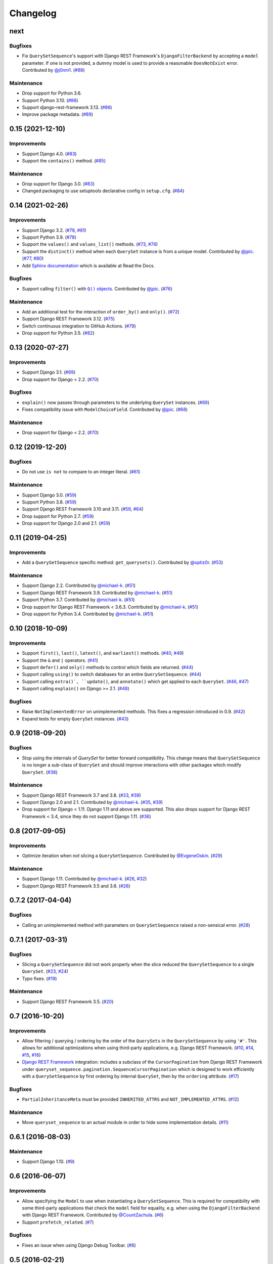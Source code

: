 .. :changelog:

Changelog
#########

next
====

Bugfixes
--------

* Fix ``QuerySetSequence``'s support with Django REST Framework's ``DjangoFilterBackend``
  by accepting a ``model`` parameter. If one is not provided, a dummy model is
  used to provide a reasonable ``DoesNotExist`` error. Contributed by
  `@j0nm1 <https://github.com/j0nm1>`_. (`#88 <https://github.com/clokep/django-querysetsequence/pull/88>`_)

Maintenance
-----------

* Drop support for Python 3.6.
* Support Python 3.10. (`#86 <https://github.com/clokep/django-querysetsequence/pull/86>`_)
* Support django-rest-framework 3.13. (`#86 <https://github.com/clokep/django-querysetsequence/pull/86>`_)
* Improve package metadata. (`#89 <https://github.com/clokep/django-querysetsequence/pull/89>`_)


0.15 (2021-12-10)
=================

Improvements
------------

* Support Django 4.0. (`#83 <https://github.com/clokep/django-querysetsequence/pull/83>`_)
* Support the ``contains()`` method. (`#85 <https://github.com/clokep/django-querysetsequence/pull/85>`_)

Maintenance
-----------

* Drop support for Django 3.0. (`#83 <https://github.com/clokep/django-querysetsequence/pull/83>`_)
* Changed packaging to use setuptools declarative config in ``setup.cfg``.
  (`#84 <https://github.com/clokep/django-querysetsequence/pull/84>`_)


0.14 (2021-02-26)
=================

Improvements
------------

* Support Django 3.2. (`#78 <https://github.com/clokep/django-querysetsequence/pull/78>`_,
  `#81 <https://github.com/clokep/django-querysetsequence/pull/81>`_)
* Support Python 3.9. (`#78 <https://github.com/clokep/django-querysetsequence/pull/78>`_)
* Support the ``values()`` and ``values_list()`` methods.
  (`#73 <https://github.com/clokep/django-querysetsequence/pull/73>`_,
  `#74 <https://github.com/clokep/django-querysetsequence/pull/74>`_)
* Support the ``distinct()`` method when each ``QuerySet`` instance is from a
  unique model. Contributed by
  `@jpic <https://github.com/jpic>`_. (`#77 <https://github.com/clokep/django-querysetsequence/pull/77>`_,
  `#80 <https://github.com/clokep/django-querysetsequence/pull/80>`_)
* Add `Sphinx documentation <https://django-querysetsequence.readthedocs.io/>`_
  which is available at Read the Docs.

Bugfixes
--------

* Support calling ``filter()`` with |Q() objects|_. Contributed by
  `@jpic <https://github.com/jpic>`_. (`#76 <https://github.com/clokep/django-querysetsequence/pull/76>`_)

.. |Q() objects| replace:: ``Q()`` objects
.. _Q() objects: https://docs.djangoproject.com/en/dev/ref/models/querysets/#q-objects

Maintenance
-----------

* Add an additional test for the interaction of ``order_by()`` and ``only()``.
  (`#72 <https://github.com/clokep/django-querysetsequence/pull/72>`_)
* Support Django REST Framework 3.12. (`#75 <https://github.com/clokep/django-querysetsequence/pull/75>`_)
* Switch continuous integration to GitHub Actions. (`#79 <https://github.com/clokep/django-querysetsequence/pull/79>`_)
* Drop support for Python 3.5. (`#82 <https://github.com/clokep/django-querysetsequence/pull/82>`_)


0.13 (2020-07-27)
=================

Improvements
------------

* Support Django 3.1. (`#69 <https://github.com/clokep/django-querysetsequence/pull/69>`_)
* Drop support for Django < 2.2.  (`#70 <https://github.com/clokep/django-querysetsequence/pull/70>`_)

Bugfixes
--------

* ``explain()`` now passes through parameters to the underlying ``QuerySet`` instances.
  (`#69 <https://github.com/clokep/django-querysetsequence/pull/69>`_)
* Fixes compatibility issue with ``ModelChoiceField``. Contributed by
  `@jpic <https://github.com/jpic>`_. (`#68 <https://github.com/clokep/django-querysetsequence/pull/68>`_)

Maintenance
-----------

* Drop support for Django < 2.2.  (`#70 <https://github.com/clokep/django-querysetsequence/pull/70>`_)


0.12 (2019-12-20)
=================

Bugfixes
--------

* Do not use ``is not`` to compare to an integer literal.  (`#61 <https://github.com/clokep/django-querysetsequence/pull/61>`_)

Maintenance
-----------

* Support Django 3.0. (`#59 <https://github.com/clokep/django-querysetsequence/pull/59>`_)
* Support Python 3.8. (`#59 <https://github.com/clokep/django-querysetsequence/pull/59>`_)
* Support Django REST Framework 3.10 and 3.11. (`#59 <https://github.com/clokep/django-querysetsequence/pull/59>`_,
  `#64 <https://github.com/clokep/django-querysetsequence/pull/64>`_)
* Drop support for Python 2.7. (`#59 <https://github.com/clokep/django-querysetsequence/pull/59>`_)
* Drop support for Django 2.0 and 2.1. (`#59 <https://github.com/clokep/django-querysetsequence/pull/59>`_)


0.11 (2019-04-25)
=================

Improvements
------------

* Add a ``QuerySetSequence`` specific method: ``get_querysets()``. Contributed by
  `@optiz0r <https://github.com/optiz0r>`_. (`#53 <https://github.com/clokep/django-querysetsequence/pull/53>`_)

Maintenance
-----------

* Support Django 2.2. Contributed by
  `@michael-k <https://github.com/michael-k>`_. (`#51 <https://github.com/clokep/django-querysetsequence/pull/51>`_)
* Support Django REST Framework 3.9. Contributed by
  `@michael-k <https://github.com/michael-k>`_. (`#51 <https://github.com/clokep/django-querysetsequence/pull/51>`_)
* Support Python 3.7. Contributed by
  `@michael-k <https://github.com/michael-k>`_. (`#51 <https://github.com/clokep/django-querysetsequence/pull/51>`_)
* Drop support for Django REST Framework < 3.6.3. Contributed by
  `@michael-k <https://github.com/michael-k>`_. (`#51 <https://github.com/clokep/django-querysetsequence/pull/51>`_)
* Drop support for Python 3.4. Contributed by
  `@michael-k <https://github.com/michael-k>`_. (`#51 <https://github.com/clokep/django-querysetsequence/pull/51>`_)


0.10 (2018-10-09)
=================

Improvements
------------

* Support ``first()``, ``last()``, ``latest()``, and ``earliest()`` methods.
  (`#40 <https://github.com/clokep/django-querysetsequence/pull/40>`_,
  `#49 <https://github.com/clokep/django-querysetsequence/pull/49>`_)
* Support the ``&`` and ``|`` operators. (`#41 <https://github.com/clokep/django-querysetsequence/pull/41>`_)
* Support ``defer()`` and ``only()`` methods to control which fields are returned.
  (`#44 <https://github.com/clokep/django-querysetsequence/pull/44>`_)
* Support calling ``using()`` to switch databases for an entire ``QuerySetSequence``.
  (`#44 <https://github.com/clokep/django-querysetsequence/pull/44>`_)
* Support calling ``extra()`, ``update()``, and ``annotate()`` which get applied
  to each ``QuerySet``. (`#46 <https://github.com/clokep/django-querysetsequence/pull/46>`_,
  `#47 <https://github.com/clokep/django-querysetsequence/pull/47>`_)
* Support calling ``explain()`` on Django >= 2.1. (`#48 <https://github.com/clokep/django-querysetsequence/pull/48>`_)

Bugfixes
--------

* Raise ``NotImplementedError`` on unimplemented methods. This fixes a regression
  introduced in 0.9. (`#42 <https://github.com/clokep/django-querysetsequence/pull/42>`_)
* Expand tests for empty ``QuerySet`` instances. (`#43 <https://github.com/clokep/django-querysetsequence/pull/43>`_)

0.9 (2018-09-20)
================

Bugfixes
--------

* Stop using the internals of `QuerySet` for better forward compatibility. This change
  means that ``QuerySetSequence`` is no longer a sub-class of ``QuerySet`` and
  should improve interactions with other packages which modify ``QuerySet``.
  (`#38 <https://github.com/clokep/django-querysetsequence/pull/38>`_)

Maintenance
-----------

* Support Django REST Framework 3.7 and 3.8.
  (`#33 <https://github.com/clokep/django-querysetsequence/pull/33>`_,
  `#39 <https://github.com/clokep/django-querysetsequence/pull/39>`_)
* Support Django 2.0 and 2.1. Contributed by
  `@michael-k <https://github.com/michael-k>`_. (`#35 <https://github.com/clokep/django-querysetsequence/pull/35>`_,
  `#39 <https://github.com/clokep/django-querysetsequence/pull/39>`_)
* Drop support for Django < 1.11. Django 1.11 and above
  are supported. This also drops support for Django REST Framework < 3.4, since
  they do not support Django 1.11. (`#36 <https://github.com/clokep/django-querysetsequence/pull/36>`_)


0.8 (2017-09-05)
================

Improvements
------------

* Optimize iteration when *not* slicing a ``QuerySetSequence``. Contributed by
  `@EvgeneOskin <https://github.com/EvgeneOskin>`_.
  (`#29 <https://github.com/clokep/django-querysetsequence/pull/29>`_)

Maintenance
-----------

* Support Django 1.11. Contributed by
  `@michael-k <https://github.com/michael-k>`_. (`#26 <https://github.com/clokep/django-querysetsequence/pull/26>`_,
  `#32 <https://github.com/clokep/django-querysetsequence/pull/32>`_)
* Support Django REST Framework 3.5 and 3.6.
  (`#26 <https://github.com/clokep/django-querysetsequence/pull/26>`_)


0.7.2 (2017-04-04)
==================

Bugfixes
--------

* Calling an unimplemented method with parameters on ``QuerySetSequence`` raised
  a non-sensical error. (`#28 <https://github.com/clokep/django-querysetsequence/pull/28>`_)

0.7.1 (2017-03-31)
==================

Bugfixes
--------

* Slicing a ``QuerySetSequence`` did not work properly when the slice reduced the
  ``QuerySetSequence`` to a single ``QuerySet``.
  (`#23 <https://github.com/clokep/django-querysetsequence/pull/23>`_,
  `#24 <https://github.com/clokep/django-querysetsequence/pull/24>`_)
* Typo fixes. (`#19 <https://github.com/clokep/django-querysetsequence/pull/19>`_)

Maintenance
-----------

* Support Django REST Framework 3.5. (`#20 <https://github.com/clokep/django-querysetsequence/pull/20>`_)


0.7 (2016-10-20)
================

Improvements
------------

* Allow filtering / querying / ordering by the order of the ``QuerySets`` in the
  ``QuerySetSequence`` by using ``'#'``. This allows for additional optimizations
  when using third-party applications, e.g. Django REST Framework.
  (`#10 <https://github.com/clokep/django-querysetsequence/pull/10>`_,
  `#14 <https://github.com/clokep/django-querysetsequence/pull/14>`_,
  `#15 <https://github.com/clokep/django-querysetsequence/pull/15>`_,
  `#16 <https://github.com/clokep/django-querysetsequence/pull/16>`_)
* `Django REST Framework`_ integration: includes a subclass of the
  ``CursorPagination`` from Django REST Framework under
  ``queryset_sequence.pagination.SequenceCursorPagination`` which is designed to
  work efficiently with a ``QuerySetSequence`` by first ordering by internal
  ``QuerySet``, then by the ``ordering`` attribute. (`#17 <https://github.com/clokep/django-querysetsequence/pull/17>`_)

Bugfixes
--------

* ``PartialInheritanceMeta`` must be provided ``INHERITED_ATTRS`` and
  ``NOT_IMPLEMENTED_ATTRS``. (`#12 <https://github.com/clokep/django-querysetsequence/pull/12>`_)

.. _Django REST Framework: http://www.django-rest-framework.org/

Maintenance
-----------

* Move ``queryset_sequence`` to an actual module in order to hide some
  implementation details. (`#11 <https://github.com/clokep/django-querysetsequence/pull/11>`_)


0.6.1 (2016-08-03)
==================

Maintenance
-----------

* Support Django 1.10. (`#9 <https://github.com/clokep/django-querysetsequence/pull/9>`_)


0.6 (2016-06-07)
================

Improvements
------------

* Allow specifying the ``Model`` to use when instantiating a ``QuerySetSequence``.
  This is required for compatibility with some third-party applications that check
  the ``model`` field for equality, e.g. when using the ``DjangoFilterBackend``
  with Django REST Framework. Contributed by `@CountZachula <https://github.com/CountZachula>`_.
  (`#6 <https://github.com/clokep/django-querysetsequence/pull/6>`_)
* Support ``prefetch_related``. (`#7 <https://github.com/clokep/django-querysetsequence/pull/7>`_)

Bugfixes
--------

* Fixes an issue when using Django Debug Toolbar. (`#8 <https://github.com/clokep/django-querysetsequence/pull/8>`_)


0.5 (2016-02-21)
================

Improvements
------------

* Significant performance improvements when ordering the
  ``QuerySetSequence``. (`#5 <https://github.com/clokep/django-querysetsequence/pull/5>`_)
* Support ``delete()`` to remove items.


0.4 (2016-02-03)
================

Maintenance
-----------

* Python 3.4/3.5 support. Contributed by `@jpic <https://github.com/jpic>`_.
  (`#3 <https://github.com/clokep/django-querysetsequence/pull/3>`_)


0.3 (2016-01-29)
================

Improvements
------------

* Raises ``NotImplementedError`` for ``QuerySet`` methods that ``QuerySetSequence`` does not implement.
* Support ``reverse()`` to reverse the item ordering
* Support ``none()`` to return an ``EmptyQuerySet``
* Support ``exists()`` to check if a ``QuerySetSequence`` has any results.
* Support ``select_related`` to follow foreign-key relationships when generating results.

Bugfixes
--------

* Do not evaluate any ``QuerySets`` when calling ``filter()`` or ``exclude()``
  like a Django ``QuerySet``. Contributed by
  `@jpic <https://github.com/jpic>`_. (`#1 <https://github.com/clokep/django-querysetsequence/pull/1>`_)
* Do not cache the results when calling ``iterator()``.


0.2.4 (2016-01-21)
==================

Improvements
------------

* Support ``order_by()`` that references a related model (e.g. a ``ForeignKey``
  relationship using ``foo`` or ``foo_id`` syntaxes)
* Support ``order_by()`` that references a field on a related model (e.g.
  ``foo__bar``)

Maintenance
-----------

* Add support for Django 1.9.1


0.2.3 (2016-01-11)
==================

Bugfixes
--------

* Fixed calling ``order_by()`` with a single field


0.2.2 (2016-01-08)
==================

Improvements
------------

* Support the ``get()`` method on ``QuerySetSequence``


0.2.1 (2016-01-08)
==================

Bugfixes
--------

* Fixed a bug when there's no data to iterate.


0.2 (2016-01-08)
================

Bugfixes
--------

* Do not try to instantiate ``EmptyQuerySet``.

Maintenance
-----------

* Fixed packaging for pypi.


0.1 (2016-01-07)
================

* Initial release to support Django 1.8.8

The initial commits on based on DjangoSnippets and other code:

* `DjangoSnippet 1103 <https://www.djangosnippets.org/snippets/1103/>`_ by
  `mattdw <https://www.djangosnippets.org/users/mattdw/>`_.
* `DjangoSnippet 1253 <https://djangosnippets.org/snippets/1253/>`_ by
  `joonas <https://djangosnippets.org/users/joonas/>`_ and some bugfixes in the comments:

  * Updated per `comment 1553 <https://djangosnippets.org/snippets/1253/#c1553>`_ by `nosa_manuel <https://djangosnippets.org/users/nosa_manuel/>`_.
  * Updated per `comment 4642 <https://djangosnippets.org/snippets/1253/#c4642>`_ by `esquevin <https://djangosnippets.org/users/esquevin/>`_.
* `DjangoSnippet 1933 <https://djangosnippets.org/snippets/1933/>`_ by
  `t_rybik <https://djangosnippets.org/users/t_rybik/>`_.
* `django-ko-demo from The Atlantic <https://github.com/theatlantic/django-ko-demo/blob/1a37c9ad9bcd68a40c35462fb819fff85a9533f7/apps/curation_nouveau/queryset_sequence.py>`_
  by `@fdintino <https://github.com/fdintino>`_.
